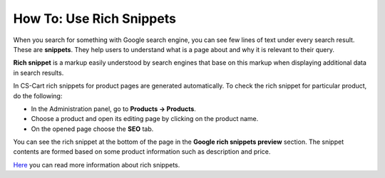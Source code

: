 *************************
How To: Use Rich Snippets
*************************

When you search for something with Google search engine, you can see few lines of text under every search result. These are **snippets**. They help users to understand what is a page about and why it is relevant to their query.

.. image:: img/snippet.png
    :align: center
    :alt: Rich snippet

**Rich snippet** is a markup easily understood by search engines that base on this markup when displaying additional data in search results.

In CS-Cart rich snippets for product pages are generated automatically. To check the rich snippet for particular product, do the following:

*   In the Administration panel, go to **Products → Products**.
*   Choose a product and open its editing page by clicking on the product name.
*   On the opened page choose the **SEO** tab.

You can see the rich snippet at the bottom of the page in the **Google rich snippets preview** section. The snippet contents are formed based on some product information such as description and price.

.. image:: img/snippet_01.png
    :align: center
    :alt: Google rich snippets preview

`Here <https://developers.google.com/structured-data/?hl=en&rd=1>`_ you can read more information about rich snippets.